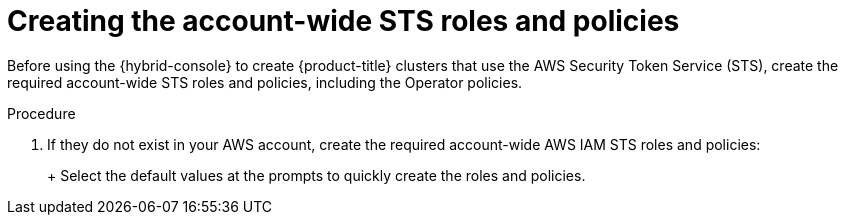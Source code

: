 // Module included in the following assemblies:
//
// * rosa_getting_started/rosa-quickstart-guide-ui.adoc
// * rosa_hcp/rosa-hcp-quickstart-guide.adoc
// * rosa_install_access_delete_clusters/rosa-sts-creating-a-cluster-quickly.adoc

:_mod-docs-content-type: PROCEDURE
[id="rosa-sts-creating-account-wide-sts-roles-and-policies_{context}"]
= Creating the account-wide STS roles and policies

ifeval::["{context}" == "rosa-sts-creating-a-cluster-quickly"]
:quick-install:
endif::[]
ifeval::["{context}" == "rosa-quickstart"]
:quickstart:
endif::[]

Before using the {hybrid-console} to create {product-title} clusters that use the AWS Security Token Service (STS), create the required account-wide STS roles and policies, including the Operator policies.

ifdef::quick-install[]
.Prerequisites

* You have completed the AWS prerequisites for ROSA with STS.
* You have available AWS service quotas.
* You have enabled the ROSA service in the AWS Console.
* You have installed and configured the latest ROSA CLI (`rosa`) on your installation host. Run `rosa version` to see your currently installed version of the ROSA CLI. If a newer version is available, the CLI provides a link to download this upgrade.
* You have logged in to your Red{nbsp}Hat account by using the ROSA CLI.
endif::[]

.Procedure

ifdef::quick-install[]
. Check your AWS account for existing roles and policies:
+
[source,terminal]
----
$ rosa list account-roles
----
endif::[]

. If they do not exist in your AWS account, create the required account-wide AWS IAM STS roles and policies:
+
ifdef::openshift-rosa[]
[source,terminal]
----
$ rosa create account-roles
----
endif::openshift-rosa[]
ifdef::openshift-rosa-hcp[]
[source,terminal]
----
$ rosa create account-roles --hosted-cp
----
endif::openshift-rosa-hcp[]
+
Select the default values at the prompts to quickly create the roles and policies.
